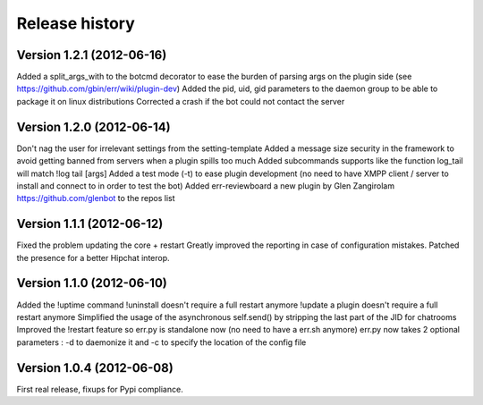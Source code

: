 Release history
===============

Version 1.2.1 (2012-06-16)
--------------------------
Added a split_args_with to the botcmd decorator to ease the burden of parsing args on the plugin side (see https://github.com/gbin/err/wiki/plugin-dev)
Added the pid, uid, gid parameters to the daemon group to be able to package it on linux distributions
Corrected a crash if the bot could not contact the server

Version 1.2.0 (2012-06-14)
--------------------------
Don't nag the user for irrelevant settings from the setting-template
Added a message size security in the framework to avoid getting banned from servers when a plugin spills too much
Added subcommands supports like the function log_tail will match !log tail [args]
Added a test mode (-t) to ease plugin development (no need to have XMPP client / server to install and connect to in order to test the bot)
Added err-reviewboard a new plugin by Glen Zangirolam https://github.com/glenbot to the repos list

Version 1.1.1 (2012-06-12)
--------------------------
Fixed the problem updating the core + restart
Greatly improved the reporting in case of configuration mistakes.
Patched the presence for a better Hipchat interop.

Version 1.1.0 (2012-06-10)
--------------------------
Added the !uptime command
!uninstall doesn't require a full restart anymore
!update a plugin doesn't require a full restart anymore
Simplified the usage of the asynchronous self.send() by stripping the last part of the JID for chatrooms
Improved the !restart feature so err.py is standalone now (no need to have a err.sh anymore)
err.py now takes 2 optional parameters : -d to daemonize it and -c to specify the location of the config file

Version 1.0.4 (2012-06-08)
--------------------------
First real release, fixups for Pypi compliance.
